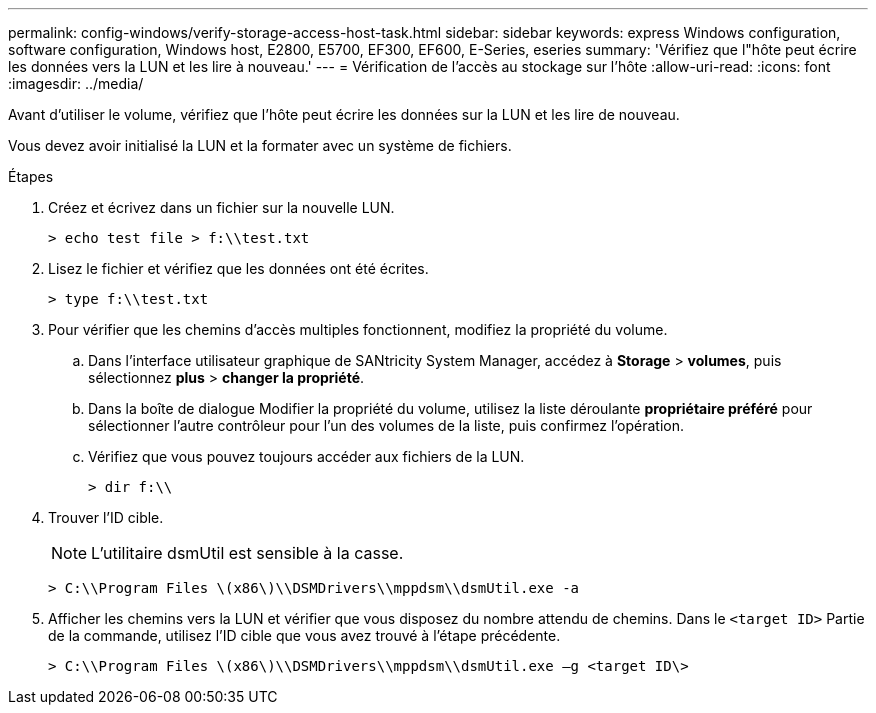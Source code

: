 ---
permalink: config-windows/verify-storage-access-host-task.html 
sidebar: sidebar 
keywords: express Windows configuration, software configuration, Windows host, E2800, E5700, EF300, EF600, E-Series, eseries 
summary: 'Vérifiez que l"hôte peut écrire les données vers la LUN et les lire à nouveau.' 
---
= Vérification de l'accès au stockage sur l'hôte
:allow-uri-read: 
:icons: font
:imagesdir: ../media/


[role="lead"]
Avant d'utiliser le volume, vérifiez que l'hôte peut écrire les données sur la LUN et les lire de nouveau.

Vous devez avoir initialisé la LUN et la formater avec un système de fichiers.

.Étapes
. Créez et écrivez dans un fichier sur la nouvelle LUN.
+
[listing]
----
> echo test file > f:\\test.txt
----
. Lisez le fichier et vérifiez que les données ont été écrites.
+
[listing]
----
> type f:\\test.txt
----
. Pour vérifier que les chemins d'accès multiples fonctionnent, modifiez la propriété du volume.
+
.. Dans l'interface utilisateur graphique de SANtricity System Manager, accédez à *Storage* > *volumes*, puis sélectionnez *plus* > *changer la propriété*.
.. Dans la boîte de dialogue Modifier la propriété du volume, utilisez la liste déroulante *propriétaire préféré* pour sélectionner l'autre contrôleur pour l'un des volumes de la liste, puis confirmez l'opération.
.. Vérifiez que vous pouvez toujours accéder aux fichiers de la LUN.
+
[listing]
----
> dir f:\\
----


. Trouver l'ID cible.
+

NOTE: L'utilitaire dsmUtil est sensible à la casse.

+
[listing]
----
> C:\\Program Files \(x86\)\\DSMDrivers\\mppdsm\\dsmUtil.exe -a
----
. Afficher les chemins vers la LUN et vérifier que vous disposez du nombre attendu de chemins. Dans le `<target ID>` Partie de la commande, utilisez l'ID cible que vous avez trouvé à l'étape précédente.
+
[listing]
----
> C:\\Program Files \(x86\)\\DSMDrivers\\mppdsm\\dsmUtil.exe –g <target ID\>
----

